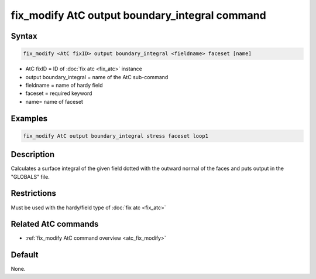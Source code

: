 .. index:: fix_modify AtC output boundary_integral

fix_modify AtC output boundary_integral command
===============================================

Syntax
""""""

.. code-block:: LAMMPS

   fix_modify <AtC fixID> output boundary_integral <fieldname> faceset [name]

* AtC fixID = ID of :doc:`fix atc <fix_atc>` instance
* output boundary_integral = name of the AtC sub-command
* fieldname = name of hardy field
* faceset = required keyword
* name= name of faceset


Examples
""""""""

.. code-block:: LAMMPS

   fix_modify AtC output boundary_integral stress faceset loop1


Description
"""""""""""

Calculates a surface integral of the given field dotted with the outward
normal of the faces and puts output in the "GLOBALS" file.

Restrictions
""""""""""""

Must be used with the hardy/field type of :doc:`fix atc <fix_atc>`

Related AtC commands
""""""""""""""""""""

- :ref:`fix_modify AtC command overview <atc_fix_modify>`

Default
"""""""

None.
